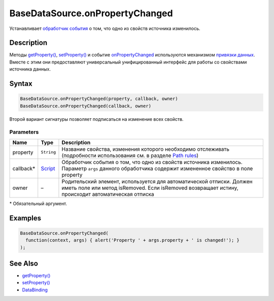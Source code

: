 BaseDataSource.onPropertyChanged
================================

Устанавливает `обработчик события <../../../Script/>`__ о том, что одно
из свойств источника изменилось.

Description
-----------

Методы `getProperty() <../BaseDataSource.getProperty.html>`__,
`setProperty() <../BaseDataSource.setProperty.html>`__ и событие
`onPropertyChanged <../BaseDataSource.onPropertyChanged.html>`__
используются механизмом `привязки данных <../../DataBinding/>`__. Вместе
с этим они предоставляют универсальный унифицированный интерфейс для
работы со свойствами источника данных.

Syntax
------

.. code:: js

    BaseDataSource.onPropertyChanged(property, callback, owner)
    BaseDataSource.onPropertyChanged(callback, owner)

Второй вариант сигнатуры позволяет подписаться на изменение всех
свойств.

Parameters
~~~~~~~~~~

.. list-table::
   :header-rows: 1

   * - Name
     - Type
     - Description
   * - property
     - ``String``
     - Название свойства, изменения которого необходимо отслеживать (подробности использования см. в разделе `Path rules <../BaseDataSource.getProperty/#path-rules>`__)
   * - callback\*
     - `Script <../../../Script/>`__
     - Обработчик события о том, что одно из свойств источника изменилось. Параметр ``args`` данного обработчика содержит измененное свойство в поле property
   * - owner
     - –
     - Родительский элемент, используется для автоматической отписки. Должен иметь поле или метод isRemoved. Если isRemoved возвращает истину, происходит автоматическая отписка


\* Обязательный аргумент.

Examples
--------

.. code:: js

    BaseDataSource.onPropertyChanged(
      function(context, args) { alert('Property ' + args.property + ' is changed!'); }
    );

See Also
--------

-  `getProperty() <../BaseDataSource.getProperty.html>`__
-  `setProperty() <../BaseDataSource.setProperty.html>`__
-  `DataBinding <../../DataBinding/>`__
